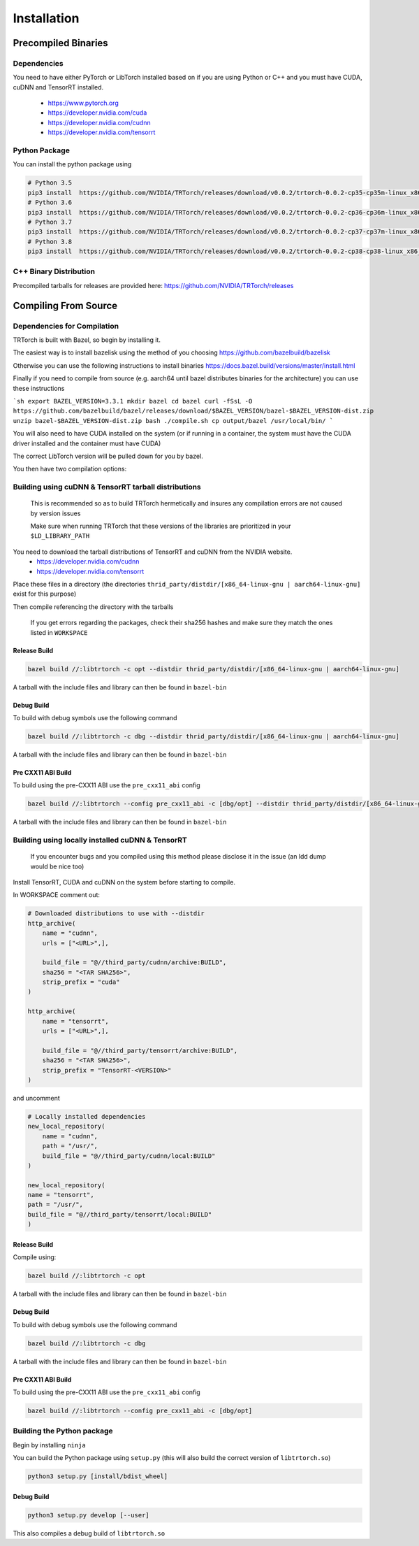 .. _installation:

Installation
=============

Precompiled Binaries
*********************

Dependencies
---------------

You need to have either PyTorch or LibTorch installed based on if you are using Python or C++
and you must have CUDA, cuDNN and TensorRT installed.

    * https://www.pytorch.org
    * https://developer.nvidia.com/cuda
    * https://developer.nvidia.com/cudnn
    * https://developer.nvidia.com/tensorrt


Python Package
---------------

You can install the python package using

.. code-block:: sh

    # Python 3.5
    pip3 install  https://github.com/NVIDIA/TRTorch/releases/download/v0.0.2/trtorch-0.0.2-cp35-cp35m-linux_x86_64.whl
    # Python 3.6
    pip3 install  https://github.com/NVIDIA/TRTorch/releases/download/v0.0.2/trtorch-0.0.2-cp36-cp36m-linux_x86_64.whl
    # Python 3.7
    pip3 install  https://github.com/NVIDIA/TRTorch/releases/download/v0.0.2/trtorch-0.0.2-cp37-cp37m-linux_x86_64.whl
    # Python 3.8
    pip3 install  https://github.com/NVIDIA/TRTorch/releases/download/v0.0.2/trtorch-0.0.2-cp38-cp38-linux_x86_64.whl

.. _bin-dist:

C++ Binary Distribution
------------------------

Precompiled tarballs for releases are provided here: https://github.com/NVIDIA/TRTorch/releases

.. _compile-from-source:

Compiling From Source
******************************************

.. _installing-deps:

Dependencies for Compilation
-------------------------------

TRTorch is built with Bazel, so begin by installing it.

The easiest way is to install bazelisk using the method of you choosing https://github.com/bazelbuild/bazelisk

Otherwise you can use the following instructions to install binaries https://docs.bazel.build/versions/master/install.html

Finally if you need to compile from source (e.g. aarch64 until bazel distributes binaries for the architecture) you can use these instructions

```sh
export BAZEL_VERSION=3.3.1
mkdir bazel
cd bazel
curl -fSsL -O https://github.com/bazelbuild/bazel/releases/download/$BAZEL_VERSION/bazel-$BAZEL_VERSION-dist.zip
unzip bazel-$BAZEL_VERSION-dist.zip
bash ./compile.sh
cp output/bazel /usr/local/bin/
```

You will also need to have CUDA installed on the system (or if running in a container, the system must have
the CUDA driver installed and the container must have CUDA)

The correct LibTorch version will be pulled down for you by bazel.

You then have two compilation options:

.. _build-from-archive:

**Building using cuDNN & TensorRT tarball distributions**
--------------------------------------------------------------

    This is recommended so as to build TRTorch hermetically and insures any compilation errors are not caused by version issues

    Make sure when running TRTorch that these versions of the libraries are prioritized in your ``$LD_LIBRARY_PATH``

You need to download the tarball distributions of TensorRT and cuDNN from the NVIDIA website.
    * https://developer.nvidia.com/cudnn
    * https://developer.nvidia.com/tensorrt

Place these files in a directory (the directories ``thrid_party/distdir/[x86_64-linux-gnu | aarch64-linux-gnu]`` exist for this purpose)

Then compile referencing the directory with the tarballs

    If you get errors regarding the packages, check their sha256 hashes and make sure they match the ones listed in ``WORKSPACE``

Release Build
^^^^^^^^^^^^^^^^^^^^^^^^

.. code-block:: shell

    bazel build //:libtrtorch -c opt --distdir thrid_party/distdir/[x86_64-linux-gnu | aarch64-linux-gnu]

A tarball with the include files and library can then be found in ``bazel-bin``

.. _build-from-archive-debug:

Debug Build
^^^^^^^^^^^^^^^^^^^^^^^^

To build with debug symbols use the following command

.. code-block:: shell

    bazel build //:libtrtorch -c dbg --distdir thrid_party/distdir/[x86_64-linux-gnu | aarch64-linux-gnu]

A tarball with the include files and library can then be found in ``bazel-bin``

Pre CXX11 ABI Build
^^^^^^^^^^^^^^^^^^^^^^^^

To build using the pre-CXX11 ABI use the ``pre_cxx11_abi`` config

.. code-block:: shell

    bazel build //:libtrtorch --config pre_cxx11_abi -c [dbg/opt] --distdir thrid_party/distdir/[x86_64-linux-gnu | aarch64-linux-gnu]

A tarball with the include files and library can then be found in ``bazel-bin``

.. _build-from-local:

**Building using locally installed cuDNN & TensorRT**
--------------------------------------------------------------

    If you encounter bugs and you compiled using this method please disclose it in the issue (an ldd dump would be nice too)

Install TensorRT, CUDA and cuDNN on the system before starting to compile.

In WORKSPACE comment out:

.. code-block:: python

    # Downloaded distributions to use with --distdir
    http_archive(
        name = "cudnn",
        urls = ["<URL>",],

        build_file = "@//third_party/cudnn/archive:BUILD",
        sha256 = "<TAR SHA256>",
        strip_prefix = "cuda"
    )

    http_archive(
        name = "tensorrt",
        urls = ["<URL>",],

        build_file = "@//third_party/tensorrt/archive:BUILD",
        sha256 = "<TAR SHA256>",
        strip_prefix = "TensorRT-<VERSION>"
    )

and uncomment

.. code-block:: python

    # Locally installed dependencies
    new_local_repository(
        name = "cudnn",
        path = "/usr/",
        build_file = "@//third_party/cudnn/local:BUILD"
    )

    new_local_repository(
    name = "tensorrt",
    path = "/usr/",
    build_file = "@//third_party/tensorrt/local:BUILD"
    )

Release Build
^^^^^^^^^^^^^^^^^^^^^^^^

Compile using:

.. code-block:: shell

    bazel build //:libtrtorch -c opt

A tarball with the include files and library can then be found in ``bazel-bin``

.. _build-from-local-debug:

Debug Build
^^^^^^^^^^^^

To build with debug symbols use the following command

.. code-block:: shell

    bazel build //:libtrtorch -c dbg


A tarball with the include files and library can then be found in ``bazel-bin``

Pre CXX11 ABI Build
^^^^^^^^^^^^^^^^^^^^^^^^

To build using the pre-CXX11 ABI use the ``pre_cxx11_abi`` config

.. code-block:: shell

    bazel build //:libtrtorch --config pre_cxx11_abi -c [dbg/opt]

**Building the Python package**
--------------------------------

Begin by installing ``ninja``

You can build the Python package using ``setup.py`` (this will also build the correct version of ``libtrtorch.so``)

.. code-block:: shell

    python3 setup.py [install/bdist_wheel]

Debug Build
^^^^^^^^^^^^

.. code-block:: shell

    python3 setup.py develop [--user]

This also compiles a debug build of ``libtrtorch.so``
